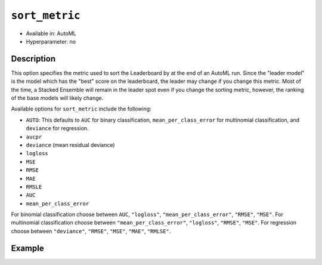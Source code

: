 .. _sort_metric:

``sort_metric``
-------------------

- Available in: AutoML
- Hyperparameter: no

Description
~~~~~~~~~~~

This option specifies the metric used to sort the Leaderboard by at the end of an AutoML run.  Since the "leader model" is the model which has the "best" score on the leaderboard, the leader may change if you change this metric.  Most of the time, a Stacked Ensemble will remain in the leader spot even if you change the sorting metric, however, the ranking of the base models will likely change.

Available options for ``sort_metric`` include the following:

- ``AUTO``: This defaults to ``AUC`` for binary classification, ``mean_per_class_error`` for multinomial classification, and ``deviance`` for regression.
- ``aucpr``
- ``deviance`` (mean residual deviance)
- ``logloss``
- ``MSE``
- ``RMSE``
- ``MAE``
- ``RMSLE``
- ``AUC``
- ``mean_per_class_error``

For binomial classification choose between ``AUC``, ``"logloss"``, ``"mean_per_class_error"``, ``"RMSE"``, ``"MSE"``. For multinomial classification choose between ``"mean_per_class_error"``, ``"logloss"``, ``"RMSE"``, ``"MSE"``.  For regression choose between ``"deviance"``, ``"RMSE"``, ``"MSE"``, ``"MAE"``, ``"RMLSE"``.


Example
~~~~~~~

.. example-code::
   .. code-block:: r
   

	library(h2o)\
	h2o.init()

	# Import a sample binary outcome training set into H2O
	train <- h2o.importFile("https://s3.amazonaws.com/erin-data/higgs/higgs_train_10k.csv")

	# Identify predictors and response
	x <- setdiff(names(train), y)
	y <- "response"

	# For binary classification, response should be a factor
	train[,y] <- as.factor(train[,y])

	aml <- h2o.automl(x = x, y = y,
	                  training_frame = train,
	                  max_runtime_secs = 30,
	                  sort_metric = "logloss")

	# View the AutoML Leaderboard
	lb <- aml@leaderboard
	lb

	#                                                model_id       auc   logloss
	# 1    StackedEnsemble_AllModels_0_AutoML_20180604_224722 0.7816898 0.5603201
	# 2 StackedEnsemble_BestOfFamily_0_AutoML_20180604_224722 0.7789486 0.5627137
	# 3             GBM_grid_0_AutoML_20180604_224722_model_4 0.7772998 0.5643765
	# 4             GBM_grid_0_AutoML_20180604_224722_model_0 0.7725441 0.5674791
	# 5             GBM_grid_0_AutoML_20180604_224722_model_1 0.7699201 0.5696827
	# 6             GBM_grid_0_AutoML_20180604_224722_model_2 0.7700669 0.5707551
	#   mean_per_class_error      rmse       mse
	# 1            0.3343797 0.4361733 0.1902471
	# 2            0.3324797 0.4373470 0.1912724
	# 3            0.3267255 0.4380983 0.1919301
	# 4            0.3323849 0.4398505 0.1934685
	# 5            0.3281922 0.4412005 0.1946579
	# 6            0.3438066 0.4412901 0.1947369
	# 
	# [10 rows x 6 columns] 


   .. code-block:: python

	import h2o
	from h2o.automl import H2OAutoML
	h2o.init()

	# Import a sample binary outcome training set into H2O
	train = h2o.import_file("https://s3.amazonaws.com/erin-data/higgs/higgs_train_10k.csv")

	# Identify predictors and response
	x = train.columns
	y = "response"
	x.remove(y)

	# For binary classification, response should be a factor
	train[y] = train[y].asfactor()

	# Run AutoML for 30 seconds
	aml = H2OAutoML(max_runtime_secs = 30, sort_metric = "logloss")
	aml.train(x = x, y = y,
	          training_frame = train)

	# View the AutoML Leaderboard
	lb = aml.leaderboard
	lb

	# model_id                                                    auc    logloss    mean_per_class_error      rmse       mse
	# -----------------------------------------------------  --------  ---------  ----------------------  --------  --------
	# StackedEnsemble_AllModels_0_AutoML_20180605_001915     0.783325   0.558667                0.313514  0.435453  0.18962
	# StackedEnsemble_BestOfFamily_0_AutoML_20180605_001915  0.780711   0.56117                 0.317926  0.436721  0.190726
	# GBM_grid_0_AutoML_20180605_001915_model_0              0.777781   0.562631                0.330729  0.437568  0.191466
	# GBM_grid_0_AutoML_20180605_001915_model_1              0.775025   0.56548                 0.329763  0.438794  0.19254
	# GBM_grid_0_AutoML_20180605_001915_model_2              0.769711   0.569923                0.334983  0.441401  0.194835
	# GBM_grid_0_AutoML_20180605_001915_model_3              0.761701   0.579553                0.345298  0.445009  0.198033
	# DRF_0_AutoML_20180605_001915                           0.743439   0.594876                0.35481   0.452465  0.204725
	# XRT_0_AutoML_20180605_001915                           0.735455   0.605614                0.370628  0.455573  0.207547
	# GLM_grid_0_AutoML_20180605_001915_model_0              0.68048    0.639935                0.393134  0.473447  0.224152
	#
	# [9 rows x 6 columns]


